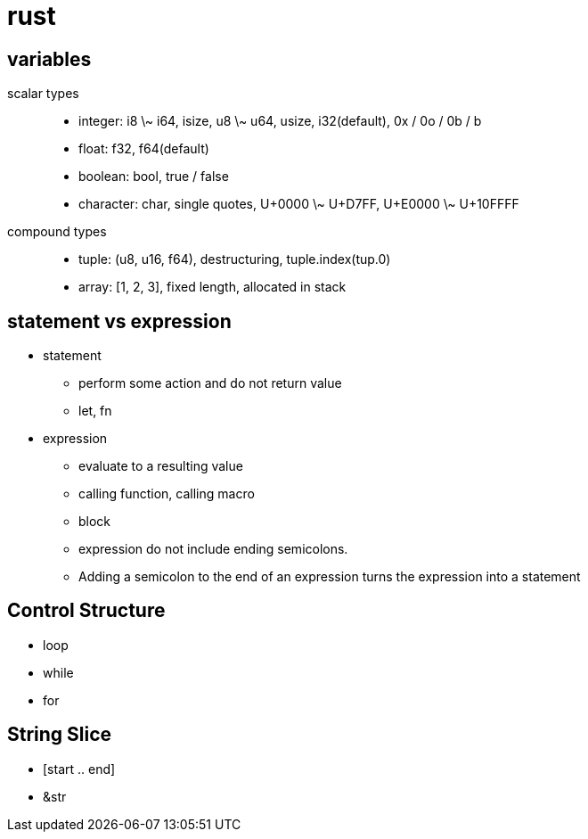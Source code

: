 = rust

== variables
scalar types::
  * integer: i8 \~ i64, isize, u8 \~ u64, usize, i32(default), 0x / 0o / 0b / b
  * float: f32, f64(default)
  * boolean: bool, true / false
  * character: char, single quotes, U+0000 \~ U+D7FF, U+E0000 \~
    U+10FFFF

compound types::
  * tuple: (u8, u16, f64), destructuring, tuple.index(tup.0)
  * array: [1, 2, 3], fixed length, allocated in stack

== statement vs expression
* statement
  ** perform some action and do not return value
  ** let, fn
* expression
  ** evaluate to a resulting value
  ** calling function, calling macro
  ** block
  ** expression do not include ending semicolons.
  ** Adding a semicolon to the end of an expression turns the
     expression into a statement

== Control Structure
* loop
* while
* for

== String Slice
* [start .. end]
* &str

